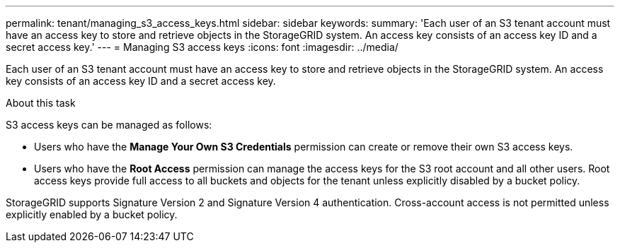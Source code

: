 ---
permalink: tenant/managing_s3_access_keys.html
sidebar: sidebar
keywords:
summary: 'Each user of an S3 tenant account must have an access key to store and retrieve objects in the StorageGRID system. An access key consists of an access key ID and a secret access key.'
---
= Managing S3 access keys
:icons: font
:imagesdir: ../media/

[.lead]
Each user of an S3 tenant account must have an access key to store and retrieve objects in the StorageGRID system. An access key consists of an access key ID and a secret access key.

.About this task

S3 access keys can be managed as follows:

* Users who have the *Manage Your Own S3 Credentials* permission can create or remove their own S3 access keys.
* Users who have the *Root Access* permission can manage the access keys for the S3 root account and all other users. Root access keys provide full access to all buckets and objects for the tenant unless explicitly disabled by a bucket policy.

StorageGRID supports Signature Version 2 and Signature Version 4 authentication. Cross-account access is not permitted unless explicitly enabled by a bucket policy.
